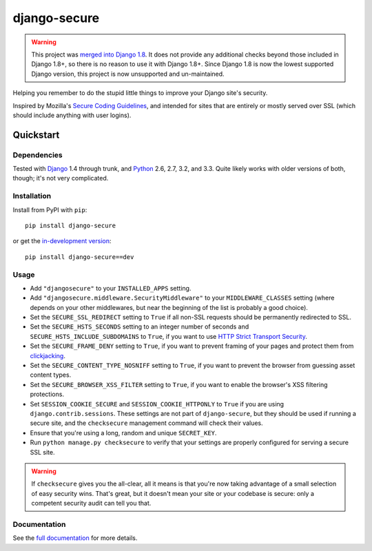=============
django-secure
=============

.. warning::

   This project was `merged into Django 1.8`_. It does not provide any
   additional checks beyond those included in Django 1.8+, so there is no
   reason to use it with Django 1.8+. Since Django 1.8 is now the lowest
   supported Django version, this project is now unsupported and un-maintained.

Helping you remember to do the stupid little things to improve your Django
site's security.

Inspired by Mozilla's `Secure Coding Guidelines`_, and intended for sites that
are entirely or mostly served over SSL (which should include anything with
user logins).

.. _Secure Coding Guidelines: https://wiki.mozilla.org/WebAppSec/Secure_Coding_Guidelines
.. _merged into Django 1.8: https://docs.djangoproject.com/en/1.8/releases/1.8/#security-enhancements


Quickstart
==========

Dependencies
------------

Tested with `Django`_ 1.4 through trunk, and `Python`_ 2.6, 2.7, 3.2, and
3.3. Quite likely works with older versions of both, though; it's not very
complicated.

.. _Django: http://www.djangoproject.com/
.. _Python: http://www.python.org/

Installation
------------

Install from PyPI with ``pip``::

    pip install django-secure

or get the `in-development version`_::

    pip install django-secure==dev

.. _in-development version: https://github.com/carljm/django-secure/tarball/master#egg=django_secure-dev

Usage
-----

* Add ``"djangosecure"`` to your ``INSTALLED_APPS`` setting.

* Add ``"djangosecure.middleware.SecurityMiddleware"`` to your
  ``MIDDLEWARE_CLASSES`` setting (where depends on your other middlewares, but
  near the beginning of the list is probably a good choice).

* Set the ``SECURE_SSL_REDIRECT`` setting to ``True`` if all non-SSL requests
  should be permanently redirected to SSL.

* Set the ``SECURE_HSTS_SECONDS`` setting to an integer number of seconds and
  ``SECURE_HSTS_INCLUDE_SUBDOMAINS`` to ``True``, if you want to use `HTTP
  Strict Transport Security`_.

* Set the ``SECURE_FRAME_DENY`` setting to ``True``, if you want to prevent
  framing of your pages and protect them from `clickjacking`_.

* Set the ``SECURE_CONTENT_TYPE_NOSNIFF`` setting to ``True``, if you want to prevent
  the browser from guessing asset content types.

* Set the ``SECURE_BROWSER_XSS_FILTER`` setting to ``True``, if you want to enable
  the browser's XSS filtering protections.

* Set ``SESSION_COOKIE_SECURE`` and ``SESSION_COOKIE_HTTPONLY`` to ``True`` if
  you are using ``django.contrib.sessions``. These settings are not part of
  ``django-secure``, but they should be used if running a secure site, and the
  ``checksecure`` management command will check their values.
  
* Ensure that you're using a long, random and unique ``SECRET_KEY``.

* Run ``python manage.py checksecure`` to verify that your settings are
  properly configured for serving a secure SSL site.

.. _HTTP Strict Transport Security: http://en.wikipedia.org/wiki/Strict_Transport_Security

.. _clickjacking: http://www.sectheory.com/clickjacking.htm

.. warning::
    If ``checksecure`` gives you the all-clear, all it means is that you're now
    taking advantage of a small selection of easy security wins. That's great,
    but it doesn't mean your site or your codebase is secure: only a competent
    security audit can tell you that.

.. end-here

Documentation
-------------

See the `full documentation`_ for more details.

.. _full documentation: http://django-secure.readthedocs.org
